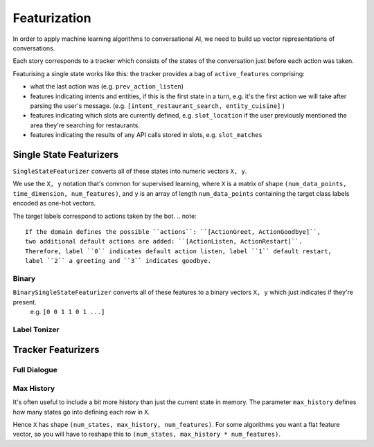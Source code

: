 .. _featurization:

Featurization
==============

In order to apply machine learning algorithms to conversational AI, we need to build up vector representations of conversations.

Each story corresponds to a tracker which consists of the states of the conversation just before each action was taken.

Featurising a single state works like this:
the tracker provides a bag of ``active_features`` comprising:

- what the last action was (e.g. ``prev_action_listen``)
- features indicating intents and entities, if this is the first state in a turn, e.g. it's the first action we will take after parsing the user's message. (e.g. ``[intent_restaurant_search, entity_cuisine]`` )
- features indicating which slots are currently defined, e.g. ``slot_location`` if the user previously mentioned the area they're searching for restaurants.
- features indicating the results of any API calls stored in slots, e.g. ``slot_matches``


Single State Featurizers
^^^^^^^^^^^^^^^^^^^^^^^^

``SingleStateFeaturizer`` converts all of these states into numeric vectors ``X, y``.

We use the ``X, y`` notation that's common for supervised learning,
where ``X`` is a matrix of shape ``(num_data_points, time_dimension, num_features)``,
and ``y`` is an array of length ``num_data_points`` containing the target class labels encoded as one-hot vectors.

The target labels correspond to actions taken by the bot.
.. note::
    If the domain defines the possible ``actions``: ``[ActionGreet, ActionGoodbye]``,
    two additional default actions are added: ``[ActionListen, ActionRestart]``.
    Therefore, label ``0`` indicates default action listen, label ``1`` default restart,
    label ``2`` a greeting and ``3`` indicates goodbye.

Binary
------
``BinarySingleStateFeaturizer`` converts all of these features to a binary vectors ``X, y`` which just indicates if they're present.
 e.g. ``[0 0 1 1 0 1 ...]``

Label Tonizer
-------------


Tracker Featurizers
^^^^^^^^^^^^^^^^^^^


Full Dialogue
-------------



Max History
-----------

It's often useful to include a bit more history than just the current state in memory.
The parameter ``max_history`` defines how many states go into defining each row in ``X``. 

Hence ``X`` has shape ``(num_states, max_history, num_features)``.
For some algorithms you want a flat feature vector, so you will have to reshape this to ``(num_states, max_history * num_features)``.